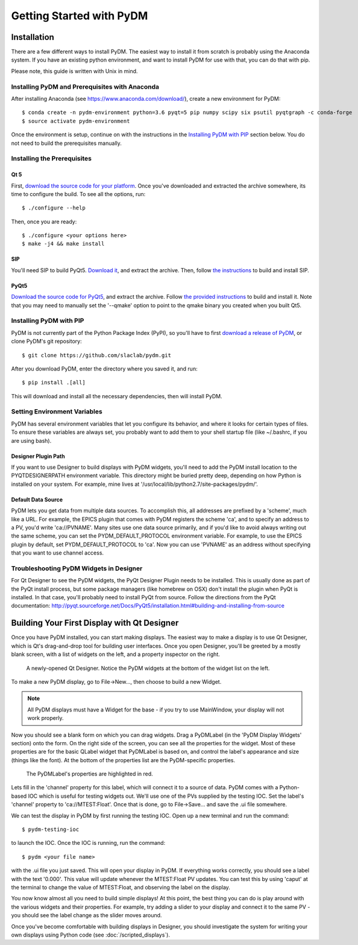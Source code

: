 =========================
Getting Started with PyDM
=========================

Installation
------------

There are a few different ways to install PyDM.  The easiest way to install it
from scratch is probably using the Anaconda system.  If you have an existing
python environment, and want to install PyDM for use with that, you can do that
with pip.

Please note, this guide is written with Unix in mind.

Installing PyDM and Prerequisites with Anaconda
^^^^^^^^^^^^^^^^^^^^^^^^^^^^^^^^^^^^^^^^^^^^^^^

After installing Anaconda (see https://www.anaconda.com/download/), create a new
environment for PyDM::
  
  $ conda create -n pydm-environment python=3.6 pyqt=5 pip numpy scipy six psutil pyqtgraph -c conda-forge
  $ source activate pydm-environment
  
Once the environment is setup, continue on with the instructions in the `Installing PyDM
with PIP`_ section below.  You do not need to build the prerequisites manually.

Installing the Prerequisites
^^^^^^^^^^^^^^^^^^^^^^^^^^^^

Qt 5
++++
First, `download the source code for your platform <https://www1.qt.io/download-open-source/#section-5>`_.
Once you've downloaded and extracted the archive somewhere, its time to configure the build.
To see all the options, run::

  $ ./configure --help

Then, once you are ready::

  $ ./configure <your options here>
  $ make -j4 && make install

SIP
+++
You'll need SIP to build PyQt5.  `Download it <https://www.riverbankcomputing.com/software/sip/download>`_,
and extract the archive.  Then, follow `the instructions <http://pyqt.sourceforge.net/Docs/sip4/installation.html>`_
to build and install SIP.

PyQt5
+++++
`Download the source code for PyQt5 <https://riverbankcomputing.com/software/pyqt/download5>`_,
and extract the archive.  Follow `the provided instructions <http://pyqt.sourceforge.net/Docs/PyQt5/installation.html#building-and-installing-from-source>`_ to
build and install it.  Note that you may need to manually set the '--qmake' option to point to the
qmake binary you created when you built Qt5.

Installing PyDM with PIP
^^^^^^^^^^^^^^^^^^^^^^^^

PyDM is not currently part of the Python Package Index (PyPI), so you'll have to
first `download a release of PyDM <https://github.com/slaclab/pydm/releases/>`_,
or clone PyDM's git repository::

  $ git clone https://github.com/slaclab/pydm.git
  
After you download PyDM, enter the directory where you saved it, and run::

  $ pip install .[all]
  
This will download and install all the necessary dependencies, then will install 
PyDM.

Setting Environment Variables
^^^^^^^^^^^^^^^^^^^^^^^^^^^^^

PyDM has several environment variables that let you configure its behavior, and
where it looks for certain types of files.  To ensure these variables are always
set, you probably want to add them to your shell startup file (like ~/.bashrc, if you
are using bash).

Designer Plugin Path
++++++++++++++++++++

If you want to use Designer to build displays with PyDM widgets, you'll need to
add the PyDM install location to the PYQTDESIGNERPATH environment variable.  This
directory might be buried pretty deep, depending on how Python is installed on your
system.  For example, mine lives at '/usr/local/lib/python2.7/site-packages/pydm/'.

Default Data Source
+++++++++++++++++++

PyDM lets you get data from multiple data sources.  To accomplish this, all
addresses are prefixed by a 'scheme', much like a URL.  For example, the
EPICS plugin that comes with PyDM registers the scheme 'ca', and to specify
an address to a PV, you'd write 'ca://PVNAME'.  Many sites use one data 
source primarily, and if you'd like to avoid always writing out the same scheme,
you can set the PYDM_DEFAULT_PROTOCOL environment variable.  For example,
to use the EPICS plugin by default, set PYDM_DEFAULT_PROTOCOL to 'ca'.  Now
you can use 'PVNAME' as an address without specifying that you want to use
channel access.

Troubleshooting PyDM Widgets in Designer
^^^^^^^^^^^^^^^^^^^^^^^^^^^^^^^^^^^^^^^^

For Qt Designer to see the PyDM widgets, the PyQt Designer Plugin needs to be
installed.  This is usually done as part of the PyQt install process, but some
package managers (like homebrew on OSX) don't install the plugin when PyQt is
installed.  In that case, you'll probably need to install PyQt from source.
Follow the directions from the PyQt documentation: http://pyqt.sourceforge.net/Docs/PyQt5/installation.html#building-and-installing-from-source

Building Your First Display with Qt Designer
--------------------------------------------

Once you have PyDM installed, you can start making displays.  The easiest way
to make a display is to use Qt Designer, which is Qt's drag-and-drop tool for
building user interfaces.  Once you open Designer, you'll be greeted by a mostly
blank screen, with a list of widgets on the left, and a property inspector on the
right.

.. figure:: designer.png
   :scale: 33 %
   :alt: Screenshot of newly-opened Qt Designer.

   A newly-opened Qt Designer.  Notice the PyDM widgets at the bottom of 
   the widget list on the left.
   
To make a new PyDM display, go to File->New..., then choose to build a new Widget.

.. note::
    All PyDM displays must have a Widget for the base - if you try to use MainWindow, your
    display will not work properly.
    
Now you should see a blank form on which you can drag widgets.  Drag a PyDMLabel 
(in the 'PyDM Display Widgets' section) onto the form.  On the right side of the
screen, you can see all the properties for the widget.  Most of these properties
are for the basic QLabel widget that PyDMLabel is based on, and control the label's
appearance and size (things like the font).  At the bottom of the properties list
are the PyDM-specific properties.

.. figure:: pydm_properties.png
   :scale: 33 %
   :alt: Screenshot showing the PyDMLabel's properties.

   The PyDMLabel's properties are highlighted in red.

Lets fill in the 'channel' property for this label, which will connect it to a source
of data.  PyDM comes with a Python-based IOC which is useful for testing widgets out.
We'll use one of the PVs supplied by the testing IOC.  Set the label's 'channel' property
to 'ca://MTEST:Float'.  Once that is done, go to File->Save... and save the .ui file
somewhere.

We can test the display in PyDM by first running the testing IOC.  Open up a new
terminal and run the command::

  $ pydm-testing-ioc
  
to launch the IOC.  Once the IOC is running, run the command::
  
  $ pydm <your file name>
  
with the .ui file you just saved.  This will open your display in PyDM.  If everything
works correctly, you should see a label with the text '0.000'.  This value will update
whenever the MTEST:Float PV updates.  You can test this by using 'caput' at the terminal
to change the value of MTEST:Float, and observing the label on the display.

You now know almost all you need to build simple displays!  At this point, the
best thing you can do is play around with the various widgets and their properties.
For example, try adding a slider to your display and connect it to the same PV - you
should see the label change as the slider moves around.

Once you've become comfortable with building displays in Designer, you should
investigate the system for writing your own displays using Python code (see 
:doc:`/scripted_displays`).
